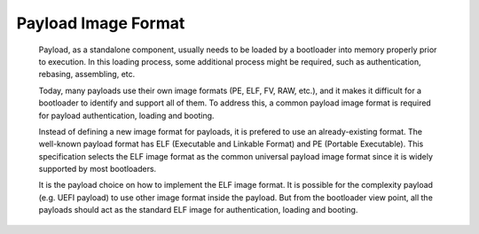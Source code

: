 Payload Image Format
====================

   Payload, as a standalone component, usually needs to be loaded by a bootloader into memory properly prior to execution. In this loading
   process, some additional process might be required, such as authentication, rebasing, assembling, etc.

   Today, many payloads use their own image formats (PE, ELF, FV, RAW, etc.), and it makes it difficult for a bootloader to identify and
   support all of them. To address this, a common payload image format is required for payload authentication, loading and booting.

   Instead of defining a new image format for payloads, it is prefered to use an already-existing format.
   The well-known payload format has ELF (Executable and Linkable Format) and PE (Portable Executable).
   This specification selects the ELF image format as the common universal payload image format since it is widely supported by most bootloaders.

   It is the payload choice on how to implement the ELF image format. It is possible for the complexity payload (e.g. UEFI payload) to use other image
   format inside the payload. But from the bootloader view point, all the payloads should act as the standard ELF image for authentication, loading
   and booting.
